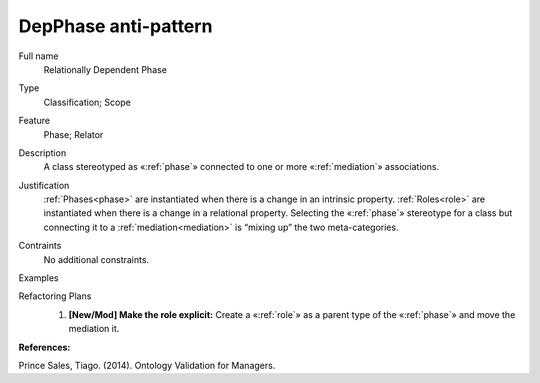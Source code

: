 .. DepPhase

DepPhase anti-pattern
=====================

Full name
	Relationally Dependent Phase
	
Type
	Classification; Scope
	
Feature
	Phase; Relator
	
Description
	A class stereotyped as «:ref:`phase`» connected to one or more «:ref:`mediation`» associations. 
	
Justification
	:ref:`Phases<phase>` are instantiated when there is a change in an intrinsic property. :ref:`Roles<role>` are instantiated when there is a change in a relational property. Selecting the «:ref:`phase`» stereotype for a class but connecting it to a :ref:`mediation<mediation>` is “mixing up” the two meta-categories.
	
Contraints
	No additional constraints.
	
Examples
	|Examples|

Refactoring Plans
	1.
		**[New/Mod] Make the role explicit:** Create a «:ref:`role`» as a parent type of the «:ref:`phase`» and move the mediation it.
		
	|RefactoringPlans|

**References:**

Prince Sales, Tiago. (2014). Ontology Validation for Managers.
	
.. |Examples| image:: examples.png
.. |RefactoringPlans| image:: refactoring_plan.png


